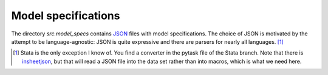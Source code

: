 .. _model_specifications:

********************
Model specifications
********************

The directory *src.model_specs* contains `JSON <http://www.json.org/>`_ files with model
specifications. The choice of JSON is motivated by the attempt to be language-agnostic:
JSON is quite expressive and there are parsers for nearly all languages. [#]_


.. [#] Stata is the only exception I know of. You find a  converter in the pytask file of the Stata branch. Note that there is `insheetjson <http://ideas.repec.org/c/boc/bocode/s457407.html>`_, but that will read a JSON file into the data set rather than into macros, which is what we need here.
